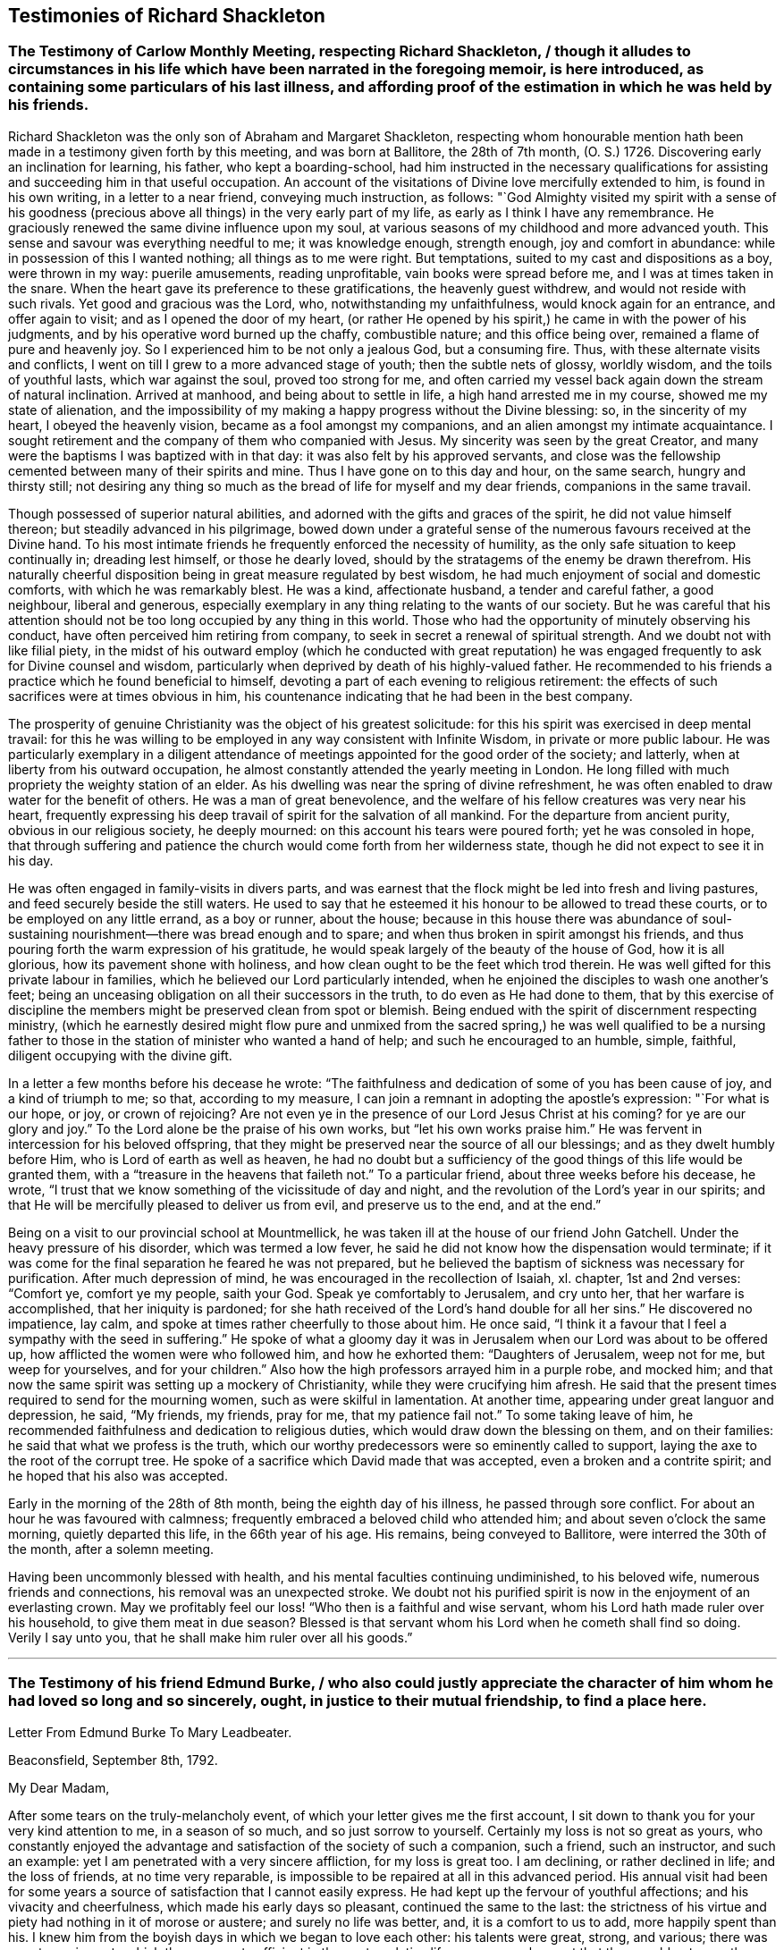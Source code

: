 == Testimonies of Richard Shackleton

[.old-style]
=== The Testimony of Carlow Monthly Meeting, respecting Richard Shackleton, / though it alludes to circumstances in his life which have been narrated in the foregoing memoir, is here introduced, as containing some particulars of his last illness, and affording proof of the estimation in which he was held by his friends.

Richard Shackleton was the only son of Abraham and Margaret Shackleton,
respecting whom honourable mention hath been made
in a testimony given forth by this meeting,
and was born at Ballitore, the 28th of 7th month, (O. S.) 1726.
Discovering early an inclination for learning, his father, who kept a boarding-school,
had him instructed in the necessary qualifications
for assisting and succeeding him in that useful occupation.
An account of the visitations of Divine love mercifully extended to him,
is found in his own writing, in a letter to a near friend, conveying much instruction,
as follows:
"`God Almighty visited my spirit with a sense of his goodness (precious
above all things) in the very early part of my life,
as early as I think I have any remembrance.
He graciously renewed the same divine influence upon my soul,
at various seasons of my childhood and more advanced youth.
This sense and savour was everything needful to me; it was knowledge enough,
strength enough, joy and comfort in abundance:
while in possession of this I wanted nothing; all things as to me were right.
But temptations, suited to my cast and dispositions as a boy, were thrown in my way:
puerile amusements, reading unprofitable, vain books were spread before me,
and I was at times taken in the snare.
When the heart gave its preference to these gratifications, the heavenly guest withdrew,
and would not reside with such rivals.
Yet good and gracious was the Lord, who, notwithstanding my unfaithfulness,
would knock again for an entrance, and offer again to visit;
and as I opened the door of my heart,
(or rather He opened by his spirit,) he came in with the power of his judgments,
and by his operative word burned up the chaffy, combustible nature;
and this office being over, remained a flame of pure and heavenly joy.
So I experienced him to be not only a jealous God, but a consuming fire.
Thus, with these alternate visits and conflicts,
I went on till I grew to a more advanced stage of youth; then the subtle nets of glossy,
worldly wisdom, and the toils of youthful lasts, which war against the soul,
proved too strong for me,
and often carried my vessel back again down the stream of natural inclination.
Arrived at manhood, and being about to settle in life,
a high hand arrested me in my course, showed me my state of alienation,
and the impossibility of my making a happy progress without the Divine blessing: so,
in the sincerity of my heart, I obeyed the heavenly vision,
became as a fool amongst my companions, and an alien amongst my intimate acquaintance.
I sought retirement and the company of them who companied with Jesus.
My sincerity was seen by the great Creator,
and many were the baptisms I was baptized with in that day:
it was also felt by his approved servants,
and close was the fellowship cemented between many of their spirits and mine.
Thus I have gone on to this day and hour, on the same search, hungry and thirsty still;
not desiring any thing so much as the bread of life for myself and my dear friends,
companions in the same travail.

Though possessed of superior natural abilities,
and adorned with the gifts and graces of the spirit, he did not value himself thereon;
but steadily advanced in his pilgrimage,
bowed down under a grateful sense of the numerous favours received at the Divine hand.
To his most intimate friends he frequently enforced the necessity of humility,
as the only safe situation to keep continually in; dreading lest himself,
or those he dearly loved, should by the stratagems of the enemy be drawn therefrom.
His naturally cheerful disposition being in great measure regulated by best wisdom,
he had much enjoyment of social and domestic comforts,
with which he was remarkably blest.
He was a kind, affectionate husband, a tender and careful father, a good neighbour,
liberal and generous,
especially exemplary in any thing relating to the wants of our society.
But he was careful that his attention should not
be too long occupied by any thing in this world.
Those who had the opportunity of minutely observing his conduct,
have often perceived him retiring from company,
to seek in secret a renewal of spiritual strength.
And we doubt not with like filial piety,
in the midst of his outward employ (which he conducted with great reputation)
he was engaged frequently to ask for Divine counsel and wisdom,
particularly when deprived by death of his highly-valued father.
He recommended to his friends a practice which he found beneficial to himself,
devoting a part of each evening to religious retirement:
the effects of such sacrifices were at times obvious in him,
his countenance indicating that he had been in the best company.

The prosperity of genuine Christianity was the object of his greatest solicitude:
for this his spirit was exercised in deep mental travail:
for this he was willing to be employed in any way consistent with Infinite Wisdom,
in private or more public labour.
He was particularly exemplary in a diligent attendance
of meetings appointed for the good order of the society;
and latterly, when at liberty from his outward occupation,
he almost constantly attended the yearly meeting in London.
He long filled with much propriety the weighty station of an elder.
As his dwelling was near the spring of divine refreshment,
he was often enabled to draw water for the benefit of others.
He was a man of great benevolence,
and the welfare of his fellow creatures was very near his heart,
frequently expressing his deep travail of spirit for the salvation of all mankind.
For the departure from ancient purity, obvious in our religious society,
he deeply mourned: on this account his tears were poured forth;
yet he was consoled in hope,
that through suffering and patience the church would
come forth from her wilderness state,
though he did not expect to see it in his day.

He was often engaged in family-visits in divers parts,
and was earnest that the flock might be led into fresh and living pastures,
and feed securely beside the still waters.
He used to say that he esteemed it his honour to be allowed to tread these courts,
or to be employed on any little errand, as a boy or runner, about the house;
because in this house there was abundance of soul-sustaining
nourishment--there was bread enough and to spare;
and when thus broken in spirit amongst his friends,
and thus pouring forth the warm expression of his gratitude,
he would speak largely of the beauty of the house of God, how it is all glorious,
how its pavement shone with holiness,
and how clean ought to be the feet which trod therein.
He was well gifted for this private labour in families,
which he believed our Lord particularly intended,
when he enjoined the disciples to wash one another`'s feet;
being an unceasing obligation on all their successors in the truth,
to do even as He had done to them,
that by this exercise of discipline the members might
be preserved clean from spot or blemish.
Being endued with the spirit of discernment respecting ministry,
(which he earnestly desired might flow pure and unmixed from the
sacred spring,) he was well qualified to be a nursing father to
those in the station of minister who wanted a hand of help;
and such he encouraged to an humble, simple, faithful,
diligent occupying with the divine gift.

In a letter a few months before his decease he wrote:
"`The faithfulness and dedication of some of you has been cause of joy,
and a kind of triumph to me; so that, according to my measure,
I can join a remnant in adopting the apostle`'s expression: "`For what is our hope,
or joy, or crown of rejoicing?
Are not even ye in the presence of our Lord Jesus Christ at his coming?
for ye are our glory and joy.`"
To the Lord alone be the praise of his own works, but "`let his own works praise him.`"
He was fervent in intercession for his beloved offspring,
that they might be preserved near the source of all our blessings;
and as they dwelt humbly before Him, who is Lord of earth as well as heaven,
he had no doubt but a sufficiency of the good things of this life would be granted them,
with a "`treasure in the heavens that faileth not.`"
To a particular friend, about three weeks before his decease, he wrote,
"`I trust that we know something of the vicissitude of day and night,
and the revolution of the Lord`'s year in our spirits;
and that He will be mercifully pleased to deliver us from evil,
and preserve us to the end, and at the end.`"

Being on a visit to our provincial school at Mountmellick,
he was taken ill at the house of our friend John Gatchell.
Under the heavy pressure of his disorder, which was termed a low fever,
he said he did not know how the dispensation would terminate;
if it was come for the final separation he feared he was not prepared,
but he believed the baptism of sickness was necessary for purification.
After much depression of mind, he was encouraged in the recollection of Isaiah, xl.
chapter, 1st and 2nd verses: "`Comfort ye, comfort ye my people, saith your God.
Speak ye comfortably to Jerusalem, and cry unto her, that her warfare is accomplished,
that her iniquity is pardoned;
for she hath received of the Lord`'s hand double for all her sins.`"
He discovered no impatience, lay calm,
and spoke at times rather cheerfully to those about him.
He once said, "`I think it a favour that I feel a sympathy with the seed in suffering.`"
He spoke of what a gloomy day it was in Jerusalem
when our Lord was about to be offered up,
how afflicted the women were who followed him, and how he exhorted them:
"`Daughters of Jerusalem, weep not for me, but weep for yourselves,
and for your children.`"
Also how the high professors arrayed him in a purple robe, and mocked him;
and that now the same spirit was setting up a mockery of Christianity,
while they were crucifying him afresh.
He said that the present times required to send for the mourning women,
such as were skilful in lamentation.
At another time, appearing under great languor and depression, he said, "`My friends,
my friends, pray for me, that my patience fail not.`"
To some taking leave of him,
he recommended faithfulness and dedication to religious duties,
which would draw down the blessing on them, and on their families:
he said that what we profess is the truth,
which our worthy predecessors were so eminently called to support,
laying the axe to the root of the corrupt tree.
He spoke of a sacrifice which David made that was accepted,
even a broken and a contrite spirit; and he hoped that his also was accepted.

Early in the morning of the 28th of 8th month, being the eighth day of his illness,
he passed through sore conflict.
For about an hour he was favoured with calmness;
frequently embraced a beloved child who attended him;
and about seven o`'clock the same morning, quietly departed this life,
in the 66th year of his age.
His remains, being conveyed to Ballitore, were interred the 30th of the month,
after a solemn meeting.

Having been uncommonly blessed with health,
and his mental faculties continuing undiminished, to his beloved wife,
numerous friends and connections, his removal was an unexpected stroke.
We doubt not his purified spirit is now in the enjoyment of an everlasting crown.
May we profitably feel our loss! "`Who then is a faithful and wise servant,
whom his Lord hath made ruler over his household, to give them meat in due season?
Blessed is that servant whom his Lord when he cometh shall find so doing.
Verily I say unto you, that he shall make him ruler over all his goods.`"

[.asterism]
'''

[.old-style]
=== The Testimony of his friend Edmund Burke, / who also could justly appreciate the character of him whom he had loved so long and so sincerely, ought, in justice to their mutual friendship, to find a place here.

[.letter-heading]
Letter From Edmund Burke To Mary Leadbeater.

[.signed-section-context-open]
Beaconsfield, September 8th, 1792.

[.salutation]
My Dear Madam,

After some tears on the truly-melancholy event,
of which your letter gives me the first account,
I sit down to thank you for your very kind attention to me, in a season of so much,
and so just sorrow to yourself.
Certainly my loss is not so great as yours,
who constantly enjoyed the advantage and satisfaction of the society of such a companion,
such a friend, such an instructor, and such an example:
yet I am penetrated with a very sincere affliction, for my loss is great too.
I am declining, or rather declined in life; and the loss of friends,
at no time very reparable, is impossible to be repaired at all in this advanced period.
His annual visit had been for some years a source
of satisfaction that I cannot easily express.
He had kept up the fervour of youthful affections; and his vivacity and cheerfulness,
which made his early days so pleasant, continued the same to the last:
the strictness of his virtue and piety had nothing in it of morose or austere;
and surely no life was better, and, it is a comfort to us to add,
more happily spent than his.
I knew him from the boyish days in which we began to love each other:
his talents were great, strong, and various;
there was no art or science to which they were not sufficient in the contemplative life,
nor any employment that they would not more than adequately fill in the active.
Though his talents were not without that ambition
which generally accompanies great natural endowments,
it was kept under by great wisdom and temperance of mind;
and though it was his opinion that the exercise of virtue was more easy,
its nature more pure, and its means more certain in the walk he chose, yet in that,
the activity and energy which formed the character of his mind, were very visible.
Apparently in a private path of life, his spirit was public.
You know how tender a father he was to children worthy of him;
yet he extended himself more widely,
and devoted a great part of his time to the good of that society, of no mean extent,
of which the order of Divine Providence had made him a member.
With a heart far from excluding others,
he was entirely devoted to the benefit of that society,
and had a zeal very uncommon for everything which regarded its welfare and reputation;
and when he retired, which he did wisely, and in time,
from the worthy occupation which he filled in a superior manner,
his time and thoughts were given to that object.
He sanctified his family benevolence, his benevolence to his society, and to his friends,
and to mankind, with that reverence in all things to the Supreme Being,
without which the best dispositions, and the best teaching, will make virtue,
if it can be at all attained, uncertain, poor, hard, dry, cold, and comfortless.
Indeed we have had a loss, I console myself under it,
by going over the virtues of my old friend, of which, I believe,
I am one of the earliest witnesses, and the most warm admirers and lovers.

Believe me, this whole family,
who have adopted my interest in my excellent departed friend,
are deeply touched with our common loss, and sympathize with you most sincerely.
I hope you will assure my dear friend, Mrs.
Shackleton, the worthy wife of my late invaluable friend,
that we sympathize cordially in all she feels; and join our entreaties to yours,
that she will preserve to you,
as much as possible of the friend and parent you have lost.

[.signed-section-signature]
Edmund Burke

[.asterism]
'''

[.blurb]
=== The following letter is from Thomas Wilkinson.

[.signed-section-context-open]
Yanwath, 25th of Tenth Month, 1792.

[.salutation]
Dear Friend,

It is certainly more congenial to my disposition to visit the abodes of sorrow,
than the mansions of joy and festivity;
not that I am insensible to the comfort and happiness of those I love,
but if my friends are more near to me at one period than another,
it is when they are under the pressure of affliction.
Though I have deferred paying my visit of sympathy and affection in this way till now,
it was not because you were not daily in my remembrance;
but sorrow is not at all times communicative,
and I reflected that numerous would be the tributes
of condolence on the late mournful occasion:
mine might, perhaps, have been spared.
Of your loss I make estimation from what I have felt myself I have but twice
in my life had the satisfaction of any personal intercourse with the dear deceased,
and these at six years`' distance from each other;
yet the lively impression of Richard Shackleton, left thereby on my mind,
is equalled by few indeed.
Few indeed possessed the powers of engaging and improving those around them,
by their society, like him.
His pleasant and communicative disposition opened his way with all ranks.
It sometimes happens that the great and the good are encircled by a forbidding gravity,
(I mean,
something distinct from religious authority,) but in him the love of the
Almighty was shown in kindness and good-will to those around him:
this gave him place wherever he came,
and his mind seemed equally fit for the vigour of reasoning,
the capacious range of science,
or to comfort and bring forward the hindmost of his brethren and sisters.
To me he was kind indeed, and there is a sweetness accompanies his memory in my mind,
hard to be described,
which I believe will be the general feeling where he was known
so that his loss will be as extensive as his acquaintance,
and lasting as the present generation: to you, dear friends,
it must be peculiarly trying,
--you who felt his paternal care,--you who felt the
cheering influence of his daily conversation,
and saw a thousand little acts of solicitude and kindness,
unknown to the eyes of his more distant friends.

I need not, I cannot enlarge.
Farewell: if the cloud of mourning overshadows your valley,
extend your prospect to that bright region, where your father, companion, and friend is,
I believe, gathered to the just of all generations; and where a few more days,
a few more tears, a few more struggles, and, if we follow the Light that guided him,
we shall rejoin his released spirit,
and be united to the redeemed and happy forever and ever!

[.signed-section-signature]
Thomas Wilkinson
